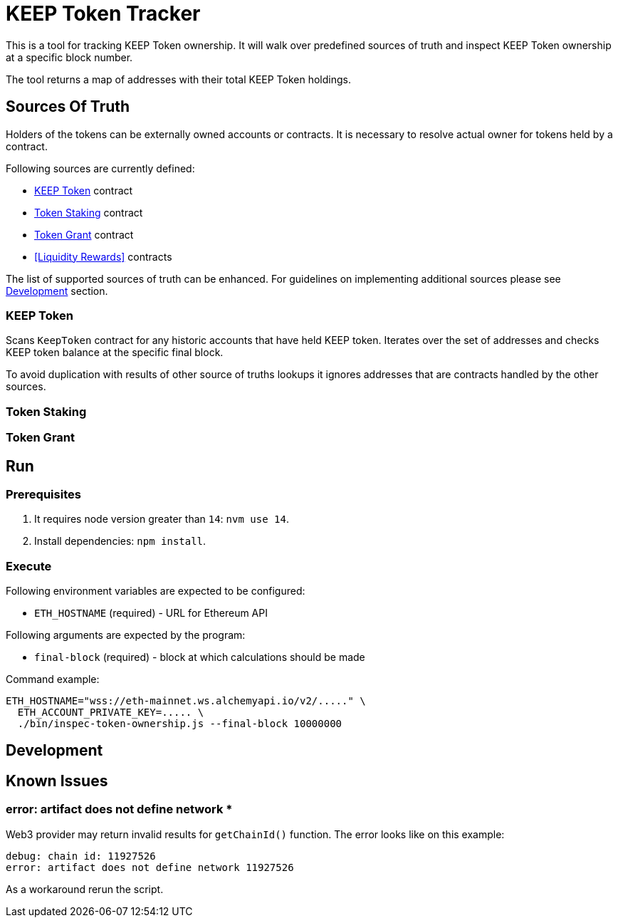 # KEEP Token Tracker

This is a tool for tracking KEEP Token ownership. It will walk over predefined
sources of truth and inspect KEEP Token ownership at a specific block number.

The tool returns a map of addresses with their total KEEP Token holdings.

## Sources Of Truth

Holders of the tokens can be externally owned accounts or contracts. It is
necessary to resolve actual owner for tokens held by a contract.

Following sources are currently defined:

- <<KEEP Token>> contract
- <<Token Staking>> contract
- <<Token Grant>> contract
- <<Liquidity Rewards>> contracts

The list of supported sources of truth can be enhanced. For guidelines on 
implementing additional sources please see <<Development>> section.


### KEEP Token

Scans `KeepToken` contract for any historic accounts that have held KEEP token.
Iterates over the set of addresses and checks KEEP token balance at the specific
final block.

To avoid duplication with results of other source of truths lookups it ignores
addresses that are contracts handled by the other sources.

### Token Staking

// TODO: Write docs
// TODO: ADD OLD TOKEN STAKING SUPPORT

### Token Grant

// TODO: Write docs

## Run

### Prerequisites

1. It requires node version greater than `14`: `nvm use 14`.

2. Install dependencies: `npm install`.

### Execute

Following environment variables are expected to be configured:

- `ETH_HOSTNAME` (required) - URL for Ethereum API

Following arguments are expected by the program:

- `final-block` (required) - block at which calculations should be made

Command example:

```sh
ETH_HOSTNAME="wss://eth-mainnet.ws.alchemyapi.io/v2/....." \
  ETH_ACCOUNT_PRIVATE_KEY=..... \
  ./bin/inspec-token-ownership.js --final-block 10000000
```

## Development

// TODO: Write docs

## Known Issues

### error: artifact does not define network *

Web3 provider may return invalid results for `getChainId()` function. The error
looks like on this example:
```
debug: chain id: 11927526
error: artifact does not define network 11927526
```

As a workaround rerun the script.
